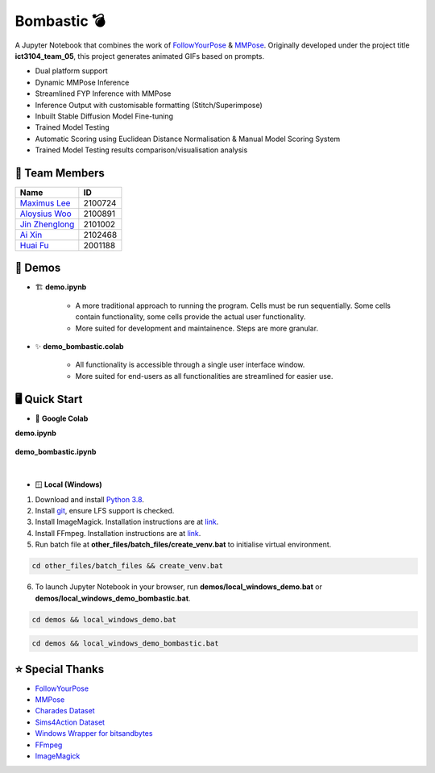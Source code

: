 Bombastic 💣
=================
A Jupyter Notebook that combines the work of `FollowYourPose <https://github.com/mayuelala/FollowYourPose>`_ & `MMPose <https://github.com/open-mmlab/mmpose>`_. Originally developed under the project title **ict3104_team_05**, this project generates animated GIFs based on prompts.

* Dual platform support
* Dynamic MMPose Inference
* Streamlined FYP Inference with MMPose
* Inference Output with customisable formatting (Stitch/Superimpose)
* Inbuilt Stable Diffusion Model Fine-tuning
* Trained Model Testing
* Automatic Scoring using Euclidean Distance Normalisation & Manual Model Scoring System
* Trained Model Testing results comparison/visualisation analysis

👥 Team Members
----------------
.. list-table::
   :header-rows: 1

   * - Name
     - ID
   * - `Maximus Lee <https://github.com/maximus-lee-678>`_
     - 2100724
   * - `Aloysius Woo <https://github.com/AloysiusWooRY>`_
     - 2100891
   * - `Jin Zhenglong <https://github.com/jzlong99>`_
     - 2101002
   * - `Ai Xin <https://github.com/AiXin18>`_
     - 2102468
   * - `Huai Fu <https://github.com/Ayesir2104>`_
     - 2001188

👾 Demos
---------
* 🏗 **demo.ipynb**

   * A more traditional approach to running the program. Cells must be run sequentially. Some cells contain functionality, some cells provide the actual user functionality. 
   * More suited for development and maintainence. Steps are more granular.

* ✨ **demo_bombastic.colab**

   * All functionality is accessible through a single user interface window.
   * More suited for end-users as all functionalities are streamlined for easier use.

🖥️ Quick Start
---------------
* 🌈 **Google Colab**

.. |demo link| image:: https://colab.research.google.com/assets/colab-badge.svg
  :target: https://colab.research.google.com/github/maximus-lee-678/ict3104_team_05/blob/main/demos/demo.ipynb
  :alt: Run demo.ipynb in Google Colab

.. |demo bombastic link| image:: https://colab.research.google.com/assets/colab-badge.svg
  :target: https://colab.research.google.com/github/maximus-lee-678/ict3104_team_05/blob/main/demos/demo_bombastic.ipynb
  :alt: Run demo_bombastic.ipynb in Google Colab

**demo.ipynb**

   |demo link|

**demo_bombastic.ipynb**

   |demo bombastic link|

|

* 🪟 **Local (Windows)**

1. Download and install `Python 3.8 <https://www.python.org/downloads/release/python-380/>`_.
2. Install `git <https://git-scm.com/>`_, ensure LFS support is checked. 
3. Install ImageMagick. Installation instructions are at `link <https://github.com/maximus-lee-678/ict3104_team_05/tree/main/other_files/requirements/install_imagemagick.rst>`_.
4. Install FFmpeg. Installation instructions are at `link <https://github.com/maximus-lee-678/ict3104_team_05/tree/main/other_files/requirements/install_ffmpeg.rst>`_.
5. Run batch file at **other_files/batch_files/create_venv.bat** to initialise virtual environment.

.. code-block:: console

  cd other_files/batch_files && create_venv.bat

6. To launch Jupyter Notebook in your browser, run **demos/local_windows_demo.bat** or **demos/local_windows_demo_bombastic.bat**.

.. code-block:: console

  cd demos && local_windows_demo.bat

.. code-block:: console

  cd demos && local_windows_demo_bombastic.bat

⭐ Special Thanks
------------------
* `FollowYourPose <https://github.com/mayuelala/FollowYourPose>`_
* `MMPose <https://github.com/open-mmlab/mmpose>`_
* `Charades Dataset <https://prior.allenai.org/projects/charades>`_
* `Sims4Action Dataset <https://github.com/aroitberg/sims4action>`_
* `Windows Wrapper for bitsandbytes <https://github.com/jllllll/bitsandbytes-windows-webui>`_
* `FFmpeg <https://www.ffmpeg.org/>`_
* `ImageMagick <https://imagemagick.org/>`_
